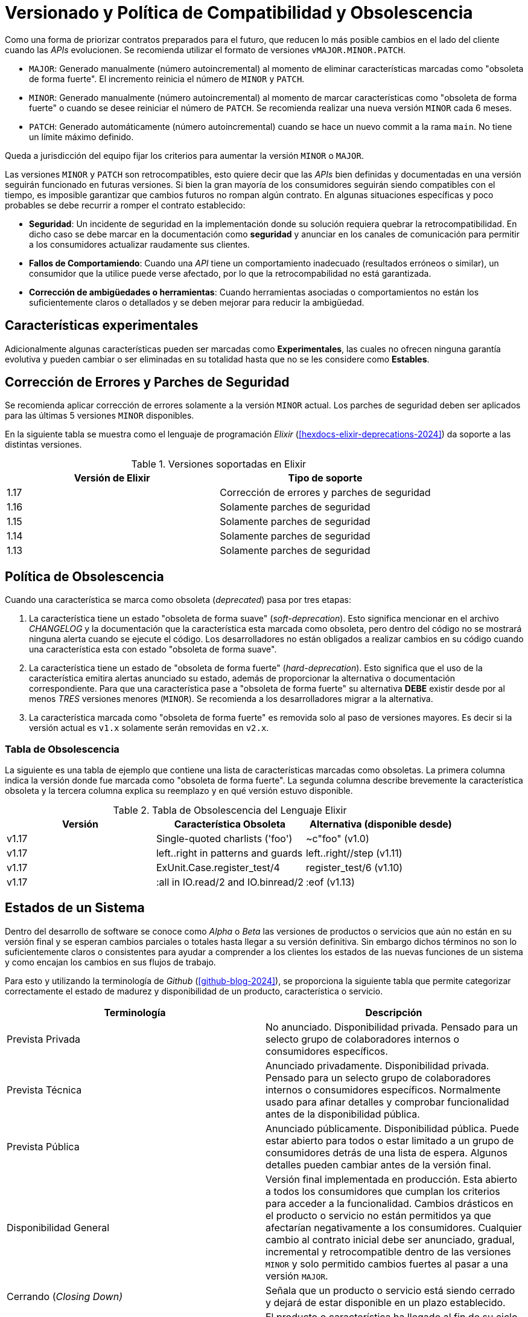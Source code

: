 = Versionado y Política de Compatibilidad y Obsolescencia

Como una forma de priorizar contratos preparados para el futuro, que reducen lo más posible cambios en el lado del cliente cuando las _APIs_ evolucionen. Se recomienda utilizar el formato de versiones `vMAJOR.MINOR.PATCH`.

- `MAJOR`: Generado manualmente (número autoincremental) al momento de eliminar características marcadas como "obsoleta de forma fuerte". El incremento reinicia el número de `MINOR` y `PATCH`.

- `MINOR`: Generado manualmente (número autoincremental) al momento de marcar características como "obsoleta de forma fuerte" o cuando se desee reiniciar el número de `PATCH`. Se recomienda realizar una nueva versión `MINOR` cada 6 meses.

- `PATCH`: Generado automáticamente (número autoincremental) cuando se hace un nuevo commit a la rama `main`. No tiene un límite máximo definido. 

Queda a jurisdicción del equipo fijar los criterios para aumentar la versión `MINOR` o `MAJOR`.

Las versiones `MINOR` y `PATCH` son retrocompatibles, esto quiere decir que las _APIs_ bien definidas y documentadas en una versión seguirán funcionado en futuras versiones. Si bien la gran mayoría de los consumidores seguirán siendo compatibles con el tiempo, es imposible garantizar que cambios futuros no rompan algún contrato. En algunas situaciones específicas y poco probables se debe recurrir a romper el contrato establecido:

- *Seguridad*: Un incidente de seguridad en la implementación donde su solución requiera quebrar la retrocompatibilidad. En dicho caso se debe marcar en la documentación como **seguridad** y anunciar en los canales de comunicación para permitir a los consumidores actualizar raudamente sus clientes.

- *Fallos de Comportamiendo*: Cuando una _API_ tiene un comportamiento inadecuado (resultados erróneos o similar), un consumidor que la utilice puede verse afectado, por lo que la retrocompabilidad no está garantizada.

- *Corrección de ambigüedades o herramientas*: Cuando herramientas asociadas o comportamientos no están los suficientemente claros o detallados y se deben mejorar para reducir la ambigüedad.

== Características experimentales

Adicionalmente algunas características pueden ser marcadas como *Experimentales*, las cuales no ofrecen ninguna garantía evolutiva y pueden cambiar o ser eliminadas en su totalidad hasta que no se les considere como *Estables*.

== Corrección de Errores y Parches de Seguridad

Se recomienda aplicar corrección de errores solamente a la versión `MINOR` actual. Los parches de seguridad deben ser aplicados para las últimas 5 versiones `MINOR` disponibles.

En la siguiente tabla se muestra como el lenguaje de programación _Elixir_ (<<hexdocs-elixir-deprecations-2024>>) da soporte a las distintas versiones.

.Versiones soportadas en Elixir
|===
|Versión de Elixir|	Tipo de soporte

|1.17	| Corrección de errores y parches de seguridad
|1.16	| Solamente parches de seguridad
|1.15	| Solamente parches de seguridad
|1.14	| Solamente parches de seguridad
|1.13	| Solamente parches de seguridad
|===


== Política de Obsolescencia

Cuando una característica se marca como obsoleta (_deprecated_) pasa por tres etapas:

1. La característica tiene un estado "obsoleta de forma suave" (_soft-deprecation_). Esto significa mencionar en el archivo _CHANGELOG_ y la documentación que la característica esta marcada como obsoleta, pero dentro del código no se mostrará ninguna alerta cuando se ejecute el código. Los desarrolladores no están obligados a realizar cambios en su código cuando una característica esta con estado "obsoleta de forma suave".

2. La característica tiene un estado de "obsoleta de forma fuerte" (_hard-deprecation_).  Esto significa que el uso de la característica emitira alertas anunciado su estado, además de proporcionar la alternativa o documentación correspondiente. Para que una característica pase a "obsoleta de forma fuerte" su alternativa *DEBE* existir desde por al menos _TRES_ versiones menores (`MINOR`). Se recomienda a los desarrolladores migrar a la alternativa.

3. La característica marcada como "obsoleta de forma fuerte" es removida solo al paso de versiones mayores. Es decir si la versión actual es `v1.x` solamente serán removidas en `v2.x`.

=== Tabla de Obsolescencia

La siguiente es una tabla de ejemplo que contiene una lista de características marcadas como obsoletas. La primera columna indica la versión donde fue marcada como "obsoleta de forma fuerte". La segunda columna describe brevemente la característica obsoleta y la tercera columna explica su reemplazo y en qué versión estuvo disponible.

.Tabla de Obsolescencia del Lenguaje Elixir
|====
| Versión|	Característica Obsoleta	| Alternativa (disponible desde)

|v1.17|	Single-quoted charlists ('foo')|	~c"foo" (v1.0)
|v1.17|	left..right in patterns and guards|	left..right//step (v1.11)
|v1.17|	ExUnit.Case.register_test/4|	register_test/6 (v1.10)
|v1.17|	:all in IO.read/2 and IO.binread/2|	:eof (v1.13)
|====

== Estados de un Sistema

Dentro del desarrollo de software se conoce como _Alpha_ o _Beta_ las versiones de productos o servicios que aún no están en su versión final y se esperan cambios parciales o totales hasta llegar a su versión definitiva. Sin embargo dichos términos no son lo suficientemente claros o consistentes para ayudar a comprender a los clientes los estados de las nuevas funciones de un sistema y como encajan los cambios en sus flujos de trabajo.

Para esto y utilizando la terminología de _Github_ (<<github-blog-2024>>), se proporciona la siguiente tabla que permite categorizar correctamente el estado de madurez y disponibilidad de un producto, característica o servicio.

|===
|Terminología|Descripción

|Prevista Privada| No anunciado. Disponibilidad privada. Pensado para un selecto grupo de colaboradores internos o consumidores específicos.

|Prevista Técnica| Anunciado privadamente. Disponibilidad privada. Pensado para un selecto grupo de colaboradores internos o consumidores específicos. Normalmente usado para afinar detalles y comprobar funcionalidad antes de la disponibilidad pública.

|Prevista Pública| Anunciado públicamente. Disponibilidad pública. Puede estar abierto para todos o estar limitado a un grupo de consumidores detrás de una lista de espera. Algunos detalles pueden cambiar antes de la versión final.

|Disponibilidad General| Versión final implementada en producción. Esta abierto a todos los consumidores que cumplan los criterios para acceder a la funcionalidad. Cambios drásticos en el producto o servicio no están permitidos ya que afectarían negativamente a los consumidores. Cualquier cambio al contrato inicial debe ser anunciado, gradual, incremental y retrocompatible dentro de las versiones `MINOR` y solo permitido cambios fuertes al pasar a una versión `MAJOR`.

|Cerrando (_Closing Down)_| Señala que un producto o servicio está siendo cerrado y dejará de estar disponible en un plazo establecido.

|Atardecer (_Sunset_)| El producto o característica ha llegado al fin de su ciclo de vida. No estará disponible, soportado o mantenido.
|===

